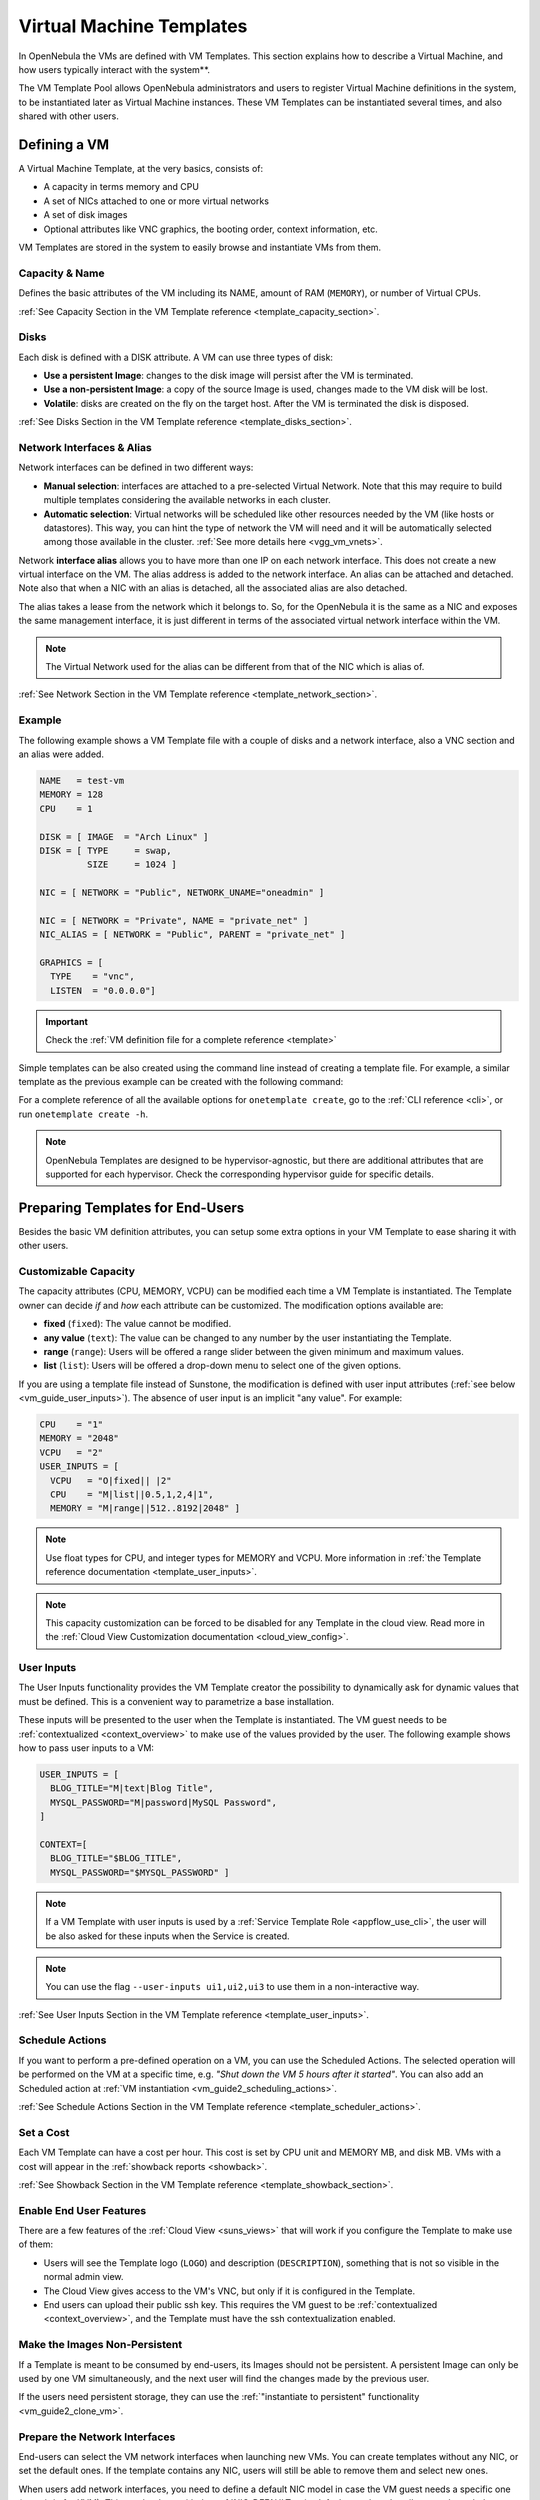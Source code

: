 .. _vm_guide:
.. _vm_templates:

================================================================================
Virtual Machine Templates
================================================================================

In OpenNebula the VMs are defined with VM Templates. This section explains how to describe a Virtual Machine, and how users typically interact with the system**.

The VM Template Pool allows OpenNebula administrators and users to register Virtual Machine definitions in the system, to be instantiated later as Virtual Machine instances. These VM Templates can be instantiated several times, and also shared with other users.

.. _vm_guide_defining_a_vm_in_3_steps:

Defining a VM
================================================================================

A Virtual Machine Template, at the very basics, consists of:

-  A capacity in terms memory and CPU
-  A set of NICs attached to one or more virtual networks
-  A set of disk images
-  Optional attributes like VNC graphics, the booting order, context information, etc.

VM Templates are stored in the system to easily browse and instantiate VMs from them.

Capacity & Name
--------------------------------------------------------------------------------

Defines the basic attributes of the VM including its NAME, amount of RAM (``MEMORY``), or number of Virtual CPUs.

:ref:`See Capacity Section in the VM Template reference <template_capacity_section>`.

.. _vm_disks:

Disks
--------------------------------------------------------------------------------

Each disk is defined with a DISK attribute. A VM can use three types of disk:

* **Use a persistent Image**: changes to the disk image will persist after the VM is terminated.
* **Use a non-persistent Image**: a copy of the source Image is used, changes made to the VM disk will be lost.
* **Volatile**: disks are created on the fly on the target host. After the VM is terminated the disk is disposed.

:ref:`See Disks Section in the VM Template reference <template_disks_section>`.

Network Interfaces & Alias
--------------------------------------------------------------------------------

Network interfaces can be defined in two different ways:

- **Manual selection**: interfaces are attached to a pre-selected Virtual Network. Note that this may require to build multiple templates considering the available networks in each cluster.
- **Automatic selection**: Virtual networks will be scheduled like other resources needed by the VM (like hosts or datastores). This way, you can hint the type of network the VM will need and it will be automatically selected among those available in the cluster. :ref:`See more details here <vgg_vm_vnets>`.

Network **interface alias** allows you to have more than one IP on each network interface. This does not create a new virtual interface on the VM. The alias address is added to the network interface. An alias can be attached and detached. Note also that when a NIC with an alias is detached, all the associated alias are also detached.

The alias takes a lease from the network which it belongs to. So, for the OpenNebula it is the same as a NIC and exposes the same management interface, it is just different in terms of the associated virtual network interface within the VM.

.. note:: The Virtual Network used for the alias can be different from that of the NIC which is alias of.

:ref:`See Network Section in the VM Template reference <template_network_section>`.

Example
--------------------------------------------------------------------------------

The following example shows a VM Template file with a couple of disks and a network interface, also a VNC section and an alias were added.

.. code-block:: none

    NAME   = test-vm
    MEMORY = 128
    CPU    = 1

    DISK = [ IMAGE  = "Arch Linux" ]
    DISK = [ TYPE     = swap,
             SIZE     = 1024 ]

    NIC = [ NETWORK = "Public", NETWORK_UNAME="oneadmin" ]

    NIC = [ NETWORK = "Private", NAME = "private_net" ]
    NIC_ALIAS = [ NETWORK = "Public", PARENT = "private_net" ]

    GRAPHICS = [
      TYPE    = "vnc",
      LISTEN  = "0.0.0.0"]

.. important:: Check the :ref:`VM definition file for a complete reference <template>`

Simple templates can be also created using the command line instead of creating a template file. For example, a similar template as the previous example can be created with the following command:

.. prompt:: text $ auto

    $ onetemplate create --name test-vm --memory 128 --cpu 1 --disk "Arch Linux" --nic Public

For a complete reference of all the available options for ``onetemplate create``, go to the :ref:`CLI reference <cli>`, or run ``onetemplate create -h``.

.. note:: OpenNebula Templates are designed to be hypervisor-agnostic, but there are additional attributes that are supported for each hypervisor. Check the corresponding hypervisor guide for specific details.

.. _vm_templates_endusers:

Preparing Templates for End-Users
================================================================================

Besides the basic VM definition attributes, you can setup some extra options in your VM Template to ease sharing it with other users.

Customizable Capacity
--------------------------------------------------------------------------------

The capacity attributes (CPU, MEMORY, VCPU) can be modified each time a VM Template is instantiated. The Template owner can decide `if` and `how` each attribute can be customized. The modification options available are:

* **fixed** (``fixed``): The value cannot be modified.
* **any value** (``text``): The value can be changed to any number by the user instantiating the Template.
* **range** (``range``): Users will be offered a range slider between the given minimum and maximum values.
* **list** (``list``): Users will be offered a drop-down menu to select one of the given options.

If you are using a template file instead of Sunstone, the modification is defined with user input attributes (:ref:`see below <vm_guide_user_inputs>`). The absence of user input is an implicit "any value". For example:

.. code-block:: none

    CPU    = "1"
    MEMORY = "2048"
    VCPU   = "2"
    USER_INPUTS = [
      VCPU   = "O|fixed|| |2"
      CPU    = "M|list||0.5,1,2,4|1",
      MEMORY = "M|range||512..8192|2048" ]

.. note:: Use float types for CPU, and integer types for MEMORY and VCPU. More information in :ref:`the Template reference documentation <template_user_inputs>`.

.. note:: This capacity customization can be forced to be disabled for any Template in the cloud view. Read more in the :ref:`Cloud View Customization documentation <cloud_view_config>`.

.. _vm_guide_user_inputs:

User Inputs
--------------------------------------------------------------------------------

The User Inputs functionality provides the VM Template creator the possibility to dynamically ask for dynamic values that must be defined. This is a convenient way to parametrize a base installation.

These inputs will be presented to the user when the Template is instantiated. The VM guest needs to be :ref:`contextualized <context_overview>` to make use of the values provided by the user. The following example shows how to pass user inputs to a VM:

.. code-block:: none

    USER_INPUTS = [
      BLOG_TITLE="M|text|Blog Title",
      MYSQL_PASSWORD="M|password|MySQL Password",
    ]

    CONTEXT=[
      BLOG_TITLE="$BLOG_TITLE",
      MYSQL_PASSWORD="$MYSQL_PASSWORD" ]


.. note:: If a VM Template with user inputs is used by a :ref:`Service Template Role <appflow_use_cli>`, the user will be also asked for these inputs when the Service is created.

.. note:: You can use the flag ``--user-inputs ui1,ui2,ui3`` to use them in a non-interactive way.

:ref:`See User Inputs Section in the VM Template reference <template_user_inputs>`.

.. _sched_actions_templ:

Schedule Actions
--------------------------------------------------------------------------------

If you want to perform a pre-defined operation on a VM, you can use the Scheduled Actions. The selected operation will be performed on the VM at a specific time, e.g. *"Shut down the VM 5 hours after it started"*. You can also add an Scheduled action at :ref:`VM instantiation <vm_guide2_scheduling_actions>`.

:ref:`See Schedule Actions Section in the VM Template reference <template_scheduler_actions>`.


Set a Cost
--------------------------------------------------------------------------------

Each VM Template can have a cost per hour. This cost is set by CPU unit and MEMORY MB, and disk MB. VMs with a cost will appear in the :ref:`showback reports <showback>`.


:ref:`See Showback Section in the VM Template reference <template_showback_section>`.

.. _cloud_view_features:

Enable End User Features
--------------------------------------------------------------------------------

There are a few features of the :ref:`Cloud View <suns_views>` that will work if you configure the Template to make use of them:

* Users will see the Template logo (``LOGO``) and description (``DESCRIPTION``), something that is not so visible in the normal admin view.
* The Cloud View gives access to the VM's VNC, but only if it is configured in the Template.
* End users can upload their public ssh key. This requires the VM guest to be :ref:`contextualized <context_overview>`, and the Template must have the ssh contextualization enabled.

Make the Images Non-Persistent
--------------------------------------------------------------------------------

If a Template is meant to be consumed by end-users, its Images should not be persistent. A persistent Image can only be used by one VM simultaneously, and the next user will find the changes made by the previous user.

If the users need persistent storage, they can use the :ref:`"instantiate to persistent" functionality <vm_guide2_clone_vm>`.

Prepare the Network Interfaces
--------------------------------------------------------------------------------

End-users can select the VM network interfaces when launching new VMs. You can create templates without any NIC, or set the default ones. If the template contains any NIC, users will still be able to remove them and select new ones.

When users add network interfaces, you need to define a default NIC model in case the VM guest needs a specific one (e.g. virtio for KVM). This can be done with the :ref:`NIC_DEFAULT <nic_default_template>` attribute, or through the Template wizard. Alternatively, you could change the default value for all VMs in the driver configuration file (see the :ref:`KVM one <kvmg_default_attributes>` for example).

.. note:: This networking customization can be forced to be disabled for any Template in the cloud view. Read more in the :ref:`Cloud View Customization documentation <cloud_view_config>`.

Instantiating Templates
================================================================================

You can create a VM out of an existing VM Template using the ``onetemplate instantiate`` command . It accepts a Template ID or name, and creates a VM instance from the given template. You can create more than one instance simultaneously with the ``--multiple num_of_instances`` option.

.. prompt:: text $ auto

    $ onetemplate instantiate 6
    VM ID: 0

    $ onevm list
        ID USER     GROUP    NAME         STAT CPU     MEM        HOSTNAME        TIME
         0 oneuser1 users    one-0        pend   0      0K                 00 00:00:16

Overwrite VM Template Values
--------------------------------------------------------------------------------

Users can overwrite some of the VM Template values, limited to those not listed in the restricted attributes. This allows users some safe, degree of customization for predefined templates.

Let's say the administrator wants to provide base templates that the users can customize, but with some restrictions. Having the following :ref:`restricted attributes in oned.conf <oned_conf_restricted_attributes_configuration>`:

.. code-block:: none

    VM_RESTRICTED_ATTR = "CPU"
    VM_RESTRICTED_ATTR = "VPU"
    VM_RESTRICTED_ATTR = "NIC"

And the following template:

.. code-block:: none

    CPU     = "1"
    VCPU    = "1"
    MEMORY  = "512"
    DISK=[
      IMAGE = "BaseOS" ]
    NIC=[
      NETWORK_ID = "0" ]

Users can instantiate it customizing anything except the CPU, VCPU and NIC. To create a VM with different memory and disks:

.. prompt:: text $ auto

    $ onetemplate instantiate 0 --memory 1G --disk "Ubuntu 16.04"

.. warning:: The provided attributes replace the existing ones. To add a new disk, the current one needs to be added also.

.. prompt:: text $ auto

    $ onetemplate instantiate 0 --disk BaseOS,"Ubuntu 16.04"

.. prompt:: text $ auto

    $ cat /tmp/file
    MEMORY = 512
    COMMENT = "This is a bigger instance"

    $ onetemplate instantiate 6 /tmp/file
    VM ID: 1


Deployment
--------------------------------------------------------------------------------

The OpenNebula Scheduler will deploy automatically the VMs in one of the available Hosts, if they meet the requirements. The deployment can be forced by an administrator using the ``onevm deploy`` command.

Use ``onevm terminate`` to shutdown and delete a running VM.

Continue to the :ref:`Managing Virtual Machine Instances Guide <vm_guide_2>` to learn more about the VM States, and the available operations that can be performed.

.. _instantiate_as_uid_gid:

Instantiating as another user and/or group
--------------------------------------------------------------------------------

The ``onetemplate instantiate`` command accepts option ``--as_uid`` and ``--as_gid`` with the User ID or Group ID to define the owner or group for the new VM.

.. prompt:: text $ auto

    $ onetemplate instantiate 6 --as_uid 2 --as_gid 1
    VM ID: 0

    $ onevm list
        ID USER      GROUP    NAME         STAT CPU     MEM        HOSTNAME        TIME
         0 test_user users    one-0        pend   0      0K                 00 00:00:16

Managing Templates
================================================================================

Users can manage the VM Templates using the command ``onetemplate``, or the graphical interface :ref:`Sunstone <sunstone>`. For each user, the actual list of templates available are determined by the ownership and permissions of the templates.

Adding and Deleting Templates
--------------------------------------------------------------------------------

Using ``onetemplate create``, users can create new Templates for private or shared use. The ``onetemplate delete`` command allows the owner -or the OpenNebula administrator- to delete it from the repository.

For instance, if the previous example template is written in the vm-example.txt file:

.. prompt:: text $ auto

    $ onetemplate create vm-example.txt
    ID: 6

Via Sunstone, you can easily add templates using the provided wizards (or copy/pasting a template file) and delete them clicking on the delete button.


.. _vm_template_clone:

Cloning Templates
--------------------------------------------------------------------------------

You can also clone an existing Template with the ``onetemplate clone`` command:

.. prompt:: text $ auto

    $ onetemplate clone 6 new_template
    ID: 7

If you use the ``onetemplate clone --recursive`` option, OpenNebula will clone each one of the Images used in the Template Disks. These Images are made persistent, and the cloned template DISK/IMAGE_ID attributes are replaced to point to the new Images.

Updating a Template
--------------------------------------------------------------------------------

It is possible to update a template by using the ``onetemplate update``. This will launch the editor defined in the variable ``EDITOR`` and let you edit the template.

.. prompt:: text $ auto

    $ onetemplate update 3

Sharing Templates with other Users
--------------------------------------------------------------------------------

The users can share their Templates with other users in their group, or with all the users in OpenNebula. See the :ref:`Managing Permissions documentation <chmod>` for more information.

Let's see a quick example. To share the Template 0 with users in the group, the **USE** right bit for **GROUP** must be set with the **chmod** command:

.. prompt:: text $ auto

    $ onetemplate show 0
    ...
    PERMISSIONS
    OWNER          : um-
    GROUP          : ---
    OTHER          : ---

    $ onetemplate chmod 0 640

    $ onetemplate show 0
    ...
    PERMISSIONS
    OWNER          : um-
    GROUP          : u--
    OTHER          : ---

The following command allows users in the same group **USE** and **MANAGE** the Template, and the rest of the users **USE** it:

.. prompt:: text $ auto

    $ onetemplate chmod 0 664

    $ onetemplate show 0
    ...
    PERMISSIONS
    OWNER          : um-
    GROUP          : um-
    OTHER          : u--

The ``onetemplate chmod --recursive`` option will perform the chmod action also on each one of the Images used in the Template disks.

Sunstone offers an "alias" for ``onetemplate chmod --recursive 640``, the share action:

|sunstone_template_share|


.. |image2| image:: /images/sunstone_template_create.png
.. |prepare-tmpl-user-input-1| image:: /images/prepare-tmpl-user-input-1.png
.. |prepare-tmpl-user-input-2| image:: /images/prepare-tmpl-user-input-2.png
.. |prepare-tmpl-user-input-3| image:: /images/prepare-tmpl-user-input-3.png
.. |sunstone_clone_template| image:: /images/sunstone_clone_template.png
.. |sunstone_template_share| image:: /images/sunstone_template_share.png
.. |prepare-tmpl-network| image:: /images/prepare-tmpl-network.png
.. |prepare-tmpl-nic-default| image:: /images/prepare-tmpl-nic-default.png
.. |prepare-tmpl-ssh| image:: /images/prepare-tmpl-ssh.png
.. |showback_template_wizard| image:: /images/showback_template_wizard.png
.. |sunstone_template_create_capacity| image:: /images/sunstone_template_create_capacity.png
.. |sunstone_template_create_image| image:: /images/sunstone_template_create_image.png
.. |sunstone_template_create_nic| image:: /images/sunstone_template_create_nic.png
.. |sunstone_template_create_volatile| image:: /images/sunstone_template_create_volatile.png
.. |sunstone_disable_network_conf| image:: /images/sunstone_disable_network_conf.png
.. |sunstone_admin_instantiate| image:: /images/sunstone_admin_instantiate.png
.. |sunstone_template_custom_tags| image:: /images/custom_tags.png
.. |sunstone_template_instantiate_as_uid_gid| image:: /images/instantiate_as_uid_gid.png
